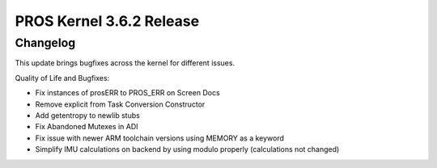 =========================
PROS Kernel 3.6.2 Release
=========================

.. post:: 16 June, 2022
   :tags: blog, kernel-release

Changelog
---------

This update brings bugfixes across the kernel for different issues.

Quality of Life and Bugfixes:

- Fix instances of prosERR to PROS_ERR on Screen Docs
- Remove explicit from Task Conversion Constructor
- Add getentropy to newlib stubs
- Fix Abandoned Mutexes in ADI
- Fix issue with newer ARM toolchain versions using MEMORY as a keyword
- Simplify IMU calculations on backend by using modulo properly (calculations not changed)

